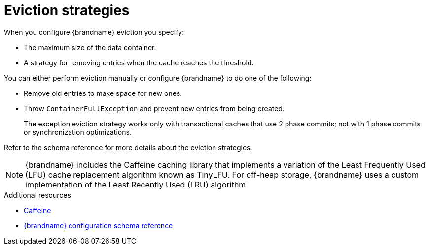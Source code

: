 [id='eviction-strategies_{context}']
= Eviction strategies

When you configure {brandname} eviction you specify:

* The maximum size of the data container.
* A strategy for removing entries when the cache reaches the threshold.

You can either perform eviction manually or configure {brandname} to do one of the following:

* Remove old entries to make space for new ones.
* Throw `ContainerFullException` and prevent new entries from being created.
+
The exception eviction strategy works only with transactional caches that use 2 phase commits; not with 1 phase commits or synchronization optimizations.

Refer to the schema reference for more details about the eviction strategies.

[NOTE]
====
{brandname} includes the Caffeine caching library that implements a variation
of the Least Frequently Used (LFU) cache replacement algorithm known as
TinyLFU. For off-heap storage, {brandname} uses a custom implementation of the
Least Recently Used (LRU) algorithm.
====

[role="_additional-resources"]
.Additional resources
* link:https://github.com/ben-manes/caffeine[Caffeine]
* link:{configdocroot}[{brandname} configuration schema reference]
